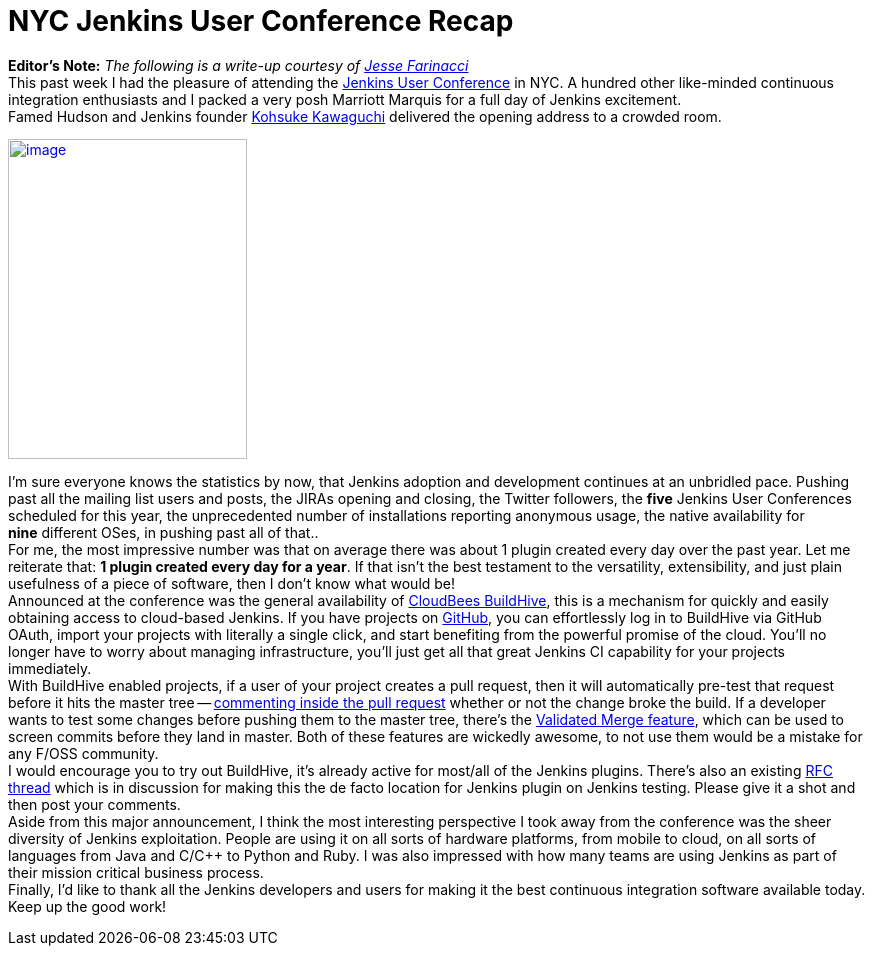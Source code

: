 = NYC Jenkins User Conference Recap
:page-layout: blog
:page-tags: general , guest post ,meetup ,juc
:page-author: rtyler

*Editor's Note:* _The following is a write-up courtesy of https://twitter.com/0x4C4A0A46[Jesse Farinacci]_ +
This past week I had the pleasure of attending the https://www.cloudbees.com/juc2012.cb[Jenkins User Conference] in NYC. A hundred other like-minded continuous integration enthusiasts and I packed a very posh Marriott Marquis for a full day of Jenkins excitement. +
Famed Hudson and Jenkins founder https://kohsuke.org/[Kohsuke Kawaguchi] delivered the opening address to a crowded room. +

https://3.bp.blogspot.com/-zONIv2yCm1s/T7pLy0yCalI/AAAAAAAAANg/hXadCIg5XC0/s1600/kohsuke.jpg[image:https://3.bp.blogspot.com/-zONIv2yCm1s/T7pLy0yCalI/AAAAAAAAANg/hXadCIg5XC0/s320/kohsuke.jpg[image,width=239,height=320]]

I'm sure everyone knows the statistics by now, that Jenkins adoption and development continues at an unbridled pace. Pushing past all the mailing list users and posts, the JIRAs opening and closing, the Twitter followers, the *five* Jenkins User Conferences scheduled for this year, the unprecedented number of installations reporting anonymous usage, the native availability for *nine* different OSes, in pushing past all of that.. +
For me, the most impressive number was that on average there was about 1 plugin created every day over the past year. Let me reiterate that: *1 plugin created every day for a year*. If that isn't the best testament to the versatility, extensibility, and just plain usefulness of a piece of software, then I don't know what would be! +
Announced at the conference was the general availability of https://buildhive.cloudbees.com/[CloudBees BuildHive], this is a mechanism for quickly and easily obtaining access to cloud-based Jenkins. If you have projects on https://github.com/[GitHub], you can effortlessly log in to BuildHive via GitHub OAuth, import your projects with literally a single click, and start benefiting from the powerful promise of the cloud. You'll no longer have to worry about managing infrastructure, you'll just get all that great Jenkins CI capability for your projects immediately. +
With BuildHive enabled projects, if a user of your project creates a pull request, then it will automatically pre-test that request before it hits the master tree -- https://github.com/jenkinsci/naginator-plugin/pull/2#issuecomment-5732481[commenting inside the pull request] whether or not the change broke the build. If a developer wants to test some changes before pushing them to the master tree, there's the https://www.cloudbees.com/jenkins-enterprise-by-cloudbees-features-validated-merge-plugin.cb[Validated Merge feature], which can be used to screen commits before they land in master. Both of these features are wickedly awesome, to not use them would be a mistake for any F/OSS community. +
I would encourage you to try out BuildHive, it's already active for most/all of the Jenkins plugins. There's also an existing https://groups.google.com/d/topic/jenkinsci-dev/kqPAOziY1as/discussion[RFC thread] which is in discussion for making this the de facto location for Jenkins plugin on Jenkins testing. Please give it a shot and then post your comments. +
Aside from this major announcement, I think the most interesting perspective I took away from the conference was the sheer diversity of Jenkins exploitation. People are using it on all sorts of hardware platforms, from mobile to cloud, on all sorts of languages from Java and C/C++ to Python and Ruby. I was also impressed with how many teams are using Jenkins as part of their mission critical business process. +
Finally, I'd like to thank all the Jenkins developers and users for making it the best continuous integration software available today. Keep up the good work!
